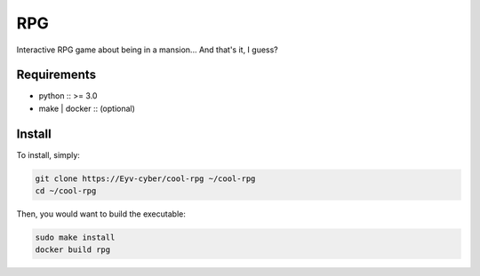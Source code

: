 RPG
===
Interactive RPG game about being in a mansion... And that's it, I guess?

Requirements
------------
* python :: >= 3.0
* make | docker :: (optional)

Install
-------
To install, simply:

.. code:: bash

   git clone https://Eyv-cyber/cool-rpg ~/cool-rpg
   cd ~/cool-rpg

Then, you would want to build the executable:

.. code:: bash

   sudo make install
   docker build rpg
